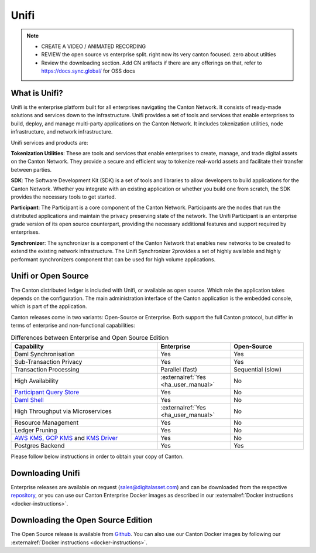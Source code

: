 Unifi
#####

.. note::
   * CREATE A VIDEO / ANIMATED RECORDING
     
   * REVIEW the open source vs enterprise split.
     right now its very canton focused.
     zero about utilties

   * Review the downloading section.
     Add CN artifacts if there are any offerings on that,
     refer to https://docs.sync.global/ for OSS docs



What is Unifi?
**************


Unifi is the enterprise platform built for all enterprises navigating the Canton Network.
It consists of ready-made solutions and services down to the infrastructure. Unifi provides
a set of tools and services that enable enterprises to build, deploy, and manage multi-party
applications on the Canton Network. It includes tokenization utilities, node infrastructure,
and network infrastructure.

Unifi services and products are:

**Tokenization Utilities**: These are tools and services that enable enterprises to create,
manage, and trade digital assets on the Canton Network. They provide a secure and efficient
way to tokenize real-world assets and facilitate their transfer between parties.

**SDK**: The Software Development Kit (SDK) is a set of tools and libraries to allow developers
to build applications for the Canton Network. Whether you integrate with an existing application
or whether you build one from scratch, the SDK provides the necessary tools to get started.

**Participant**: The Participant is a core component of the Canton Network. Participants
are the nodes that run the distributed applications and maintain the privacy preserving
state of the network. The Unifi Participant is an enterprise grade version of its open source
counterpart, providing the necessary additional features and support required by enterprises.

**Synchronizer**: The synchronizer is a component of the Canton Network that enables new
networks to be created to extend the existing network infrastructure. The Unifi Synchronizer
2provides a set of highly available and highly performant synchronizers component that can be used
for high volume applications.


Unifi or Open Source
********************

The Canton distributed ledger is included with Unifi, or available as open source. Which role the application takes
depends on the configuration. The main administration interface of the Canton application is the embedded console, which
is part of the application.

Canton releases come in two variants: Open-Source or Enterprise. Both support the full Canton protocol, but differ in
terms of enterprise and non-functional capabilities:

.. list-table:: Differences between Enterprise and Open Source Edition
    :widths: 50,25,25
    :header-rows: 1

    * - Capability
      - Enterprise
      - Open-Source
    * - Daml Synchronisation
      - Yes
      - Yes
    * - Sub-Transaction Privacy
      - Yes
      - Yes
    * - Transaction Processing
      - Parallel (fast)
      - Sequential (slow)
    * - High Availability
      - :externalref:`Yes <ha_user_manual>`
      - No
    * - `Participant Query Store <https://docs.daml.com/query/pqs-user-guide.html>`__
      - Yes
      - No
    * - `Daml Shell <https://docs.daml.com/2.9.1/tools/daml-shell/index.html>`__
      - Yes
      - No
    * - High Throughput via Microservices
      - :externalref:`Yes <ha_user_manual>`
      - No
    * - Resource Management
      - Yes
      - No
    * - Ledger Pruning
      - Yes
      - No
    * - `AWS KMS, GCP KMS <https://docs.daml.com/canton/usermanual/kms/kms.html>`__ and  `KMS Driver <https://docs.daml.com/canton/usermanual/kms/kms_driver_guide.html>`__
      - Yes
      - No
    * - Postgres Backend
      - Yes
      - Yes

Please follow below instructions in order to obtain your copy of Canton.

.. _downloading:

Downloading Unifi
*****************

Enterprise releases are available on request (sales@digitalasset.com) and can be downloaded from the
respective `repository <https://digitalasset.jfrog.io/artifactory/canton-enterprise/>`__, or you can use
our Canton Enterprise Docker images as described in our :externalref:`Docker instructions <docker-instructions>`.


Downloading the Open Source Edition
***********************************

The Open Source release is available from `Github <https://github.com/digital-asset/daml/releases/latest>`__.
You can also use our Canton Docker images by following our :externalref:`Docker instructions <docker-instructions>`.

